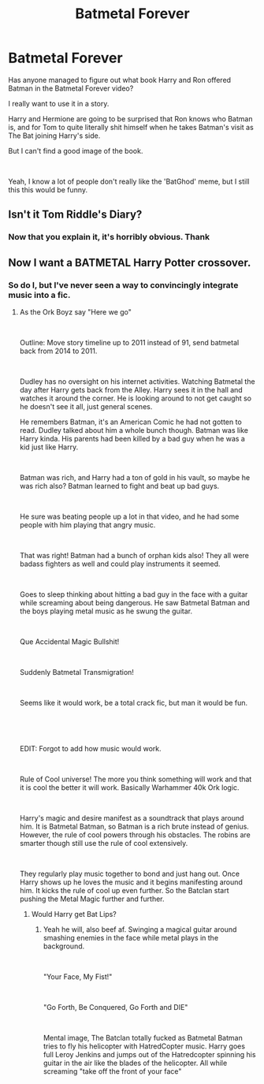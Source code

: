 #+TITLE: Batmetal Forever

* Batmetal Forever
:PROPERTIES:
:Author: Clell65619
:Score: 4
:DateUnix: 1615589512.0
:DateShort: 2021-Mar-13
:FlairText: Discussion
:END:
Has anyone managed to figure out what book Harry and Ron offered Batman in the Batmetal Forever video?

I really want to use it in a story.

Harry and Hermione are going to be surprised that Ron knows who Batman is, and for Tom to quite literally shit himself when he takes Batman's visit as The Bat joining Harry's side.

But I can't find a good image of the book.

​

Yeah, I know a lot of people don't really like the 'BatGhod' meme, but I still this this would be funny.


** Isn't it Tom Riddle's Diary?
:PROPERTIES:
:Author: davidwelch158
:Score: 3
:DateUnix: 1615589988.0
:DateShort: 2021-Mar-13
:END:

*** Now that you explain it, it's horribly obvious. Thank
:PROPERTIES:
:Author: Clell65619
:Score: 1
:DateUnix: 1615590340.0
:DateShort: 2021-Mar-13
:END:


** Now I want a BATMETAL Harry Potter crossover.
:PROPERTIES:
:Author: Michal_Riley
:Score: 2
:DateUnix: 1615697283.0
:DateShort: 2021-Mar-14
:END:

*** So do I, but I've never seen a way to convincingly integrate music into a fic.
:PROPERTIES:
:Author: Clell65619
:Score: 1
:DateUnix: 1615731648.0
:DateShort: 2021-Mar-14
:END:

**** As the Ork Boyz say "Here we go"

​

Outline: Move story timeline up to 2011 instead of 91, send batmetal back from 2014 to 2011.

​

Dudley has no oversight on his internet activities. Watching Batmetal the day after Harry gets back from the Alley. Harry sees it in the hall and watches it around the corner. He is looking around to not get caught so he doesn't see it all, just general scenes.

He remembers Batman, it's an American Comic he had not gotten to read. Dudley talked about him a whole bunch though. Batman was like Harry kinda. His parents had been killed by a bad guy when he was a kid just like Harry.

​

Batman was rich, and Harry had a ton of gold in his vault, so maybe he was rich also? Batman learned to fight and beat up bad guys.

​

He sure was beating people up a lot in that video, and he had some people with him playing that angry music.

​

That was right! Batman had a bunch of orphan kids also! They all were badass fighters as well and could play instruments it seemed.

​

Goes to sleep thinking about hitting a bad guy in the face with a guitar while screaming about being dangerous. He saw Batmetal Batman and the boys playing metal music as he swung the guitar.

​

Que Accidental Magic Bullshit!

​

Suddenly Batmetal Transmigration!

​

Seems like it would work, be a total crack fic, but man it would be fun.

​

​

EDIT: Forgot to add how music would work.

​

Rule of Cool universe! The more you think something will work and that it is cool the better it will work. Basically Warhammer 40k Ork logic.

​

Harry's magic and desire manifest as a soundtrack that plays around him. It is Batmetal Batman, so Batman is a rich brute instead of genius. However, the rule of cool powers through his obstacles. The robins are smarter though still use the rule of cool extensively.

​

They regularly play music together to bond and just hang out. Once Harry shows up he loves the music and it begins manifesting around him. It kicks the rule of cool up even further. So the Batclan start pushing the Metal Magic further and further.
:PROPERTIES:
:Author: Michal_Riley
:Score: 1
:DateUnix: 1615738915.0
:DateShort: 2021-Mar-14
:END:

***** Would Harry get Bat Lips?
:PROPERTIES:
:Author: Clell65619
:Score: 1
:DateUnix: 1615739004.0
:DateShort: 2021-Mar-14
:END:

****** Yeah he will, also beef af. Swinging a magical guitar around smashing enemies in the face while metal plays in the background.

​

"Your Face, My Fist!"

​

"Go Forth, Be Conquered, Go Forth and DIE"

​

Mental image, The Batclan totally fucked as Batmetal Batman tries to fly his helicopter with HatredCopter music. Harry goes full Leroy Jenkins and jumps out of the Hatredcopter spinning his guitar in the air like the blades of the helicopter. All while screaming "take off the front of your face"
:PROPERTIES:
:Author: Michal_Riley
:Score: 1
:DateUnix: 1615742571.0
:DateShort: 2021-Mar-14
:END:

